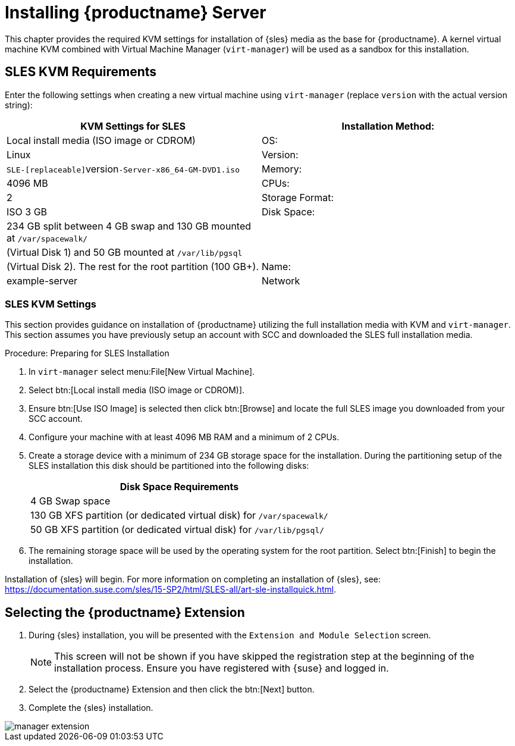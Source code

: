 [[install-server]]
= Installing {productname} Server

// better disabling for now; needs a complete overhaul
// 2019-06-04, ke

This chapter provides the required KVM settings for installation of {sles} media as the base for {productname}.
A kernel virtual machine KVM combined with Virtual Machine Manager ([command]``virt-manager``) will be used as a sandbox for this installation.

== SLES KVM Requirements


Enter the following settings when creating a new virtual machine using [command]``virt-manager`` (replace [replaceable]``version`` with the actual version string):

[cols="1,1", options="header"]
|===
| KVM Settings for SLES
| Installation Method: | Local install media (ISO image or CDROM)
| OS:                  | Linux
| Version:             |``SLE-[replaceable]``version``-Server-x86_64-GM-DVD1.iso``
| Memory:              | 4096{nbsp}MB
| CPUs:                | 2
| Storage Format:      | ISO 3{nbsp}GB
| Disk Space:          | 234{nbsp}GB split between 4{nbsp}GB swap and 130{nbsp}GB mounted at [path]``/var/spacewalk/``
|                      | (Virtual Disk 1) and 50{nbsp}GB mounted at [path]``/var/lib/pgsql``
|                      | (Virtual Disk 2). The rest for the root partition (100{nbsp}GB+).
| Name:                | example-server
| Network              | Bridge br0
|===

[[sles.installation.within.kvm.media]]
=== SLES KVM Settings


This section provides guidance on installation of {productname}
utilizing the full installation media with KVM and [command]``virt-manager``.
This section assumes you have previously setup an account with SCC and downloaded the SLES full installation media.

.Procedure: Preparing for SLES Installation
. In [command]``virt-manager`` select menu:File[New Virtual Machine].

. Select btn:[Local install media (ISO image or CDROM)].

. Ensure btn:[Use ISO Image] is selected then click btn:[Browse] and locate the full SLES image you downloaded from your SCC account.

. Configure your machine with at least 4096 MB RAM and a minimum of 2 CPUs.

. Create a storage device with a minimum of 234 GB storage space for the installation.
    During the partitioning setup of the SLES installation this disk should be partitioned into the following disks:
+

[cols="1", options="header"]
|===
| Disk Space Requirements
|4{nbsp}GB Swap space
|130{nbsp}GB XFS partition (or dedicated virtual disk) for [path]``/var/spacewalk/``
|50{nbsp}GB XFS partition (or dedicated virtual disk) for [path]``/var/lib/pgsql/``
|===

. The remaining storage space will be used by the operating system for the root partition.
    Select btn:[Finish] to begin the installation.


Installation of {sles} will begin.
For more information on completing an installation of {sles}, see: https://documentation.suse.com/sles/15-SP2/html/SLES-all/art-sle-installquick.html.

[[quickstart3.sec.suma.installation.sles.sumaext]]
== Selecting the {productname} Extension

. During {sles} installation, you will be presented with the [systemitem]``Extension and Module Selection`` screen.
+
[NOTE]
====
This screen will not be shown if you have skipped the registration step at the beginning of the installation process.
Ensure you have registered with {suse} and logged in.
====
+
. Select the {productname} Extension and then click the btn:[Next] button.

. Complete the {sles} installation.
//TODO Update image its outdated!

image::manager-extension.png[scaledwidth=80%]
